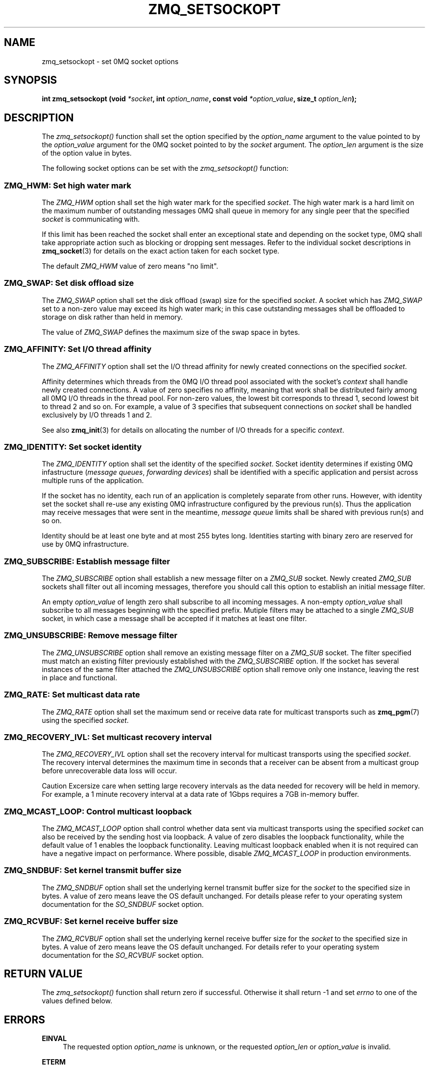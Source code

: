.\"     Title: zmq_setsockopt
.\"    Author: 
.\" Generator: DocBook XSL Stylesheets v1.73.2 <http://docbook.sf.net/>
.\"      Date: 08/25/2010
.\"    Manual: 0MQ Manual
.\"    Source: 0MQ 2.0.8
.\"
.TH "ZMQ_SETSOCKOPT" "3" "08/25/2010" "0MQ 2\&.0\&.8" "0MQ Manual"
.\" disable hyphenation
.nh
.\" disable justification (adjust text to left margin only)
.ad l
.SH "NAME"
zmq_setsockopt \- set 0MQ socket options
.SH "SYNOPSIS"
\fBint zmq_setsockopt (void \fR\fB\fI*socket\fR\fR\fB, int \fR\fB\fIoption_name\fR\fR\fB, const void \fR\fB\fI*option_value\fR\fR\fB, size_t \fR\fB\fIoption_len\fR\fR\fB);\fR
.sp
.SH "DESCRIPTION"
The \fIzmq_setsockopt()\fR function shall set the option specified by the \fIoption_name\fR argument to the value pointed to by the \fIoption_value\fR argument for the 0MQ socket pointed to by the \fIsocket\fR argument\&. The \fIoption_len\fR argument is the size of the option value in bytes\&.
.sp
The following socket options can be set with the \fIzmq_setsockopt()\fR function:
.sp
.SS "ZMQ_HWM: Set high water mark"
The \fIZMQ_HWM\fR option shall set the high water mark for the specified \fIsocket\fR\&. The high water mark is a hard limit on the maximum number of outstanding messages 0MQ shall queue in memory for any single peer that the specified \fIsocket\fR is communicating with\&.
.sp
If this limit has been reached the socket shall enter an exceptional state and depending on the socket type, 0MQ shall take appropriate action such as blocking or dropping sent messages\&. Refer to the individual socket descriptions in \fBzmq_socket\fR(3) for details on the exact action taken for each socket type\&.
.sp
The default \fIZMQ_HWM\fR value of zero means "no limit"\&.
.sp
.TS
tab(:);
lt lt
lt lt
lt lt
lt lt.
T{
Option value type
.sp
T}:T{
uint64_t
.sp
T}
T{
Option value unit
.sp
T}:T{
messages
.sp
T}
T{
Default value
.sp
T}:T{
0
.sp
T}
T{
Applicable socket types
.sp
T}:T{
all
.sp
T}
.TE
.sp
.SS "ZMQ_SWAP: Set disk offload size"
The \fIZMQ_SWAP\fR option shall set the disk offload (swap) size for the specified \fIsocket\fR\&. A socket which has \fIZMQ_SWAP\fR set to a non\-zero value may exceed its high water mark; in this case outstanding messages shall be offloaded to storage on disk rather than held in memory\&.
.sp
The value of \fIZMQ_SWAP\fR defines the maximum size of the swap space in bytes\&.
.sp
.TS
tab(:);
lt lt
lt lt
lt lt
lt lt.
T{
Option value type
.sp
T}:T{
int64_t
.sp
T}
T{
Option value unit
.sp
T}:T{
bytes
.sp
T}
T{
Default value
.sp
T}:T{
0
.sp
T}
T{
Applicable socket types
.sp
T}:T{
all
.sp
T}
.TE
.sp
.SS "ZMQ_AFFINITY: Set I/O thread affinity"
The \fIZMQ_AFFINITY\fR option shall set the I/O thread affinity for newly created connections on the specified \fIsocket\fR\&.
.sp
Affinity determines which threads from the 0MQ I/O thread pool associated with the socket\(cqs \fIcontext\fR shall handle newly created connections\&. A value of zero specifies no affinity, meaning that work shall be distributed fairly among all 0MQ I/O threads in the thread pool\&. For non\-zero values, the lowest bit corresponds to thread 1, second lowest bit to thread 2 and so on\&. For example, a value of 3 specifies that subsequent connections on \fIsocket\fR shall be handled exclusively by I/O threads 1 and 2\&.
.sp
See also \fBzmq_init\fR(3) for details on allocating the number of I/O threads for a specific \fIcontext\fR\&.
.sp
.TS
tab(:);
lt lt
lt lt
lt lt
lt lt.
T{
Option value type
.sp
T}:T{
uint64_t
.sp
T}
T{
Option value unit
.sp
T}:T{
N/A (bitmap)
.sp
T}
T{
Default value
.sp
T}:T{
0
.sp
T}
T{
Applicable socket types
.sp
T}:T{
N/A
.sp
T}
.TE
.sp
.SS "ZMQ_IDENTITY: Set socket identity"
The \fIZMQ_IDENTITY\fR option shall set the identity of the specified \fIsocket\fR\&. Socket identity determines if existing 0MQ infastructure (\fImessage queues\fR, \fIforwarding devices\fR) shall be identified with a specific application and persist across multiple runs of the application\&.
.sp
If the socket has no identity, each run of an application is completely separate from other runs\&. However, with identity set the socket shall re\-use any existing 0MQ infrastructure configured by the previous run(s)\&. Thus the application may receive messages that were sent in the meantime, \fImessage queue\fR limits shall be shared with previous run(s) and so on\&.
.sp
Identity should be at least one byte and at most 255 bytes long\&. Identities starting with binary zero are reserved for use by 0MQ infrastructure\&.
.sp
.TS
tab(:);
lt lt
lt lt
lt lt
lt lt.
T{
Option value type
.sp
T}:T{
binary data
.sp
T}
T{
Option value unit
.sp
T}:T{
N/A
.sp
T}
T{
Default value
.sp
T}:T{
NULL
.sp
T}
T{
Applicable socket types
.sp
T}:T{
all
.sp
T}
.TE
.sp
.SS "ZMQ_SUBSCRIBE: Establish message filter"
The \fIZMQ_SUBSCRIBE\fR option shall establish a new message filter on a \fIZMQ_SUB\fR socket\&. Newly created \fIZMQ_SUB\fR sockets shall filter out all incoming messages, therefore you should call this option to establish an initial message filter\&.
.sp
An empty \fIoption_value\fR of length zero shall subscribe to all incoming messages\&. A non\-empty \fIoption_value\fR shall subscribe to all messages beginning with the specified prefix\&. Mutiple filters may be attached to a single \fIZMQ_SUB\fR socket, in which case a message shall be accepted if it matches at least one filter\&.
.sp
.TS
tab(:);
lt lt
lt lt
lt lt
lt lt.
T{
Option value type
.sp
T}:T{
binary data
.sp
T}
T{
Option value unit
.sp
T}:T{
N/A
.sp
T}
T{
Default value
.sp
T}:T{
N/A
.sp
T}
T{
Applicable socket types
.sp
T}:T{
ZMQ_SUB
.sp
T}
.TE
.sp
.SS "ZMQ_UNSUBSCRIBE: Remove message filter"
The \fIZMQ_UNSUBSCRIBE\fR option shall remove an existing message filter on a \fIZMQ_SUB\fR socket\&. The filter specified must match an existing filter previously established with the \fIZMQ_SUBSCRIBE\fR option\&. If the socket has several instances of the same filter attached the \fIZMQ_UNSUBSCRIBE\fR option shall remove only one instance, leaving the rest in place and functional\&.
.sp
.TS
tab(:);
lt lt
lt lt
lt lt
lt lt.
T{
Option value type
.sp
T}:T{
binary data
.sp
T}
T{
Option value unit
.sp
T}:T{
N/A
.sp
T}
T{
Default value
.sp
T}:T{
N/A
.sp
T}
T{
Applicable socket types
.sp
T}:T{
ZMQ_SUB
.sp
T}
.TE
.sp
.SS "ZMQ_RATE: Set multicast data rate"
The \fIZMQ_RATE\fR option shall set the maximum send or receive data rate for multicast transports such as \fBzmq_pgm\fR(7) using the specified \fIsocket\fR\&.
.sp
.TS
tab(:);
lt lt
lt lt
lt lt
lt lt.
T{
Option value type
.sp
T}:T{
int64_t
.sp
T}
T{
Option value unit
.sp
T}:T{
kilobits per second
.sp
T}
T{
Default value
.sp
T}:T{
100
.sp
T}
T{
Applicable socket types
.sp
T}:T{
all, when using multicast transports
.sp
T}
.TE
.sp
.SS "ZMQ_RECOVERY_IVL: Set multicast recovery interval"
The \fIZMQ_RECOVERY_IVL\fR option shall set the recovery interval for multicast transports using the specified \fIsocket\fR\&. The recovery interval determines the maximum time in seconds that a receiver can be absent from a multicast group before unrecoverable data loss will occur\&.
.sp
.sp
.it 1 an-trap
.nr an-no-space-flag 1
.nr an-break-flag 1
.br
Caution
Excersize care when setting large recovery intervals as the data needed for recovery will be held in memory\&. For example, a 1 minute recovery interval at a data rate of 1Gbps requires a 7GB in\-memory buffer\&.
.sp
.TS
tab(:);
lt lt
lt lt
lt lt
lt lt.
T{
Option value type
.sp
T}:T{
int64_t
.sp
T}
T{
Option value unit
.sp
T}:T{
seconds
.sp
T}
T{
Default value
.sp
T}:T{
10
.sp
T}
T{
Applicable socket types
.sp
T}:T{
all, when using multicast transports
.sp
T}
.TE
.sp
.SS "ZMQ_MCAST_LOOP: Control multicast loopback"
The \fIZMQ_MCAST_LOOP\fR option shall control whether data sent via multicast transports using the specified \fIsocket\fR can also be received by the sending host via loopback\&. A value of zero disables the loopback functionality, while the default value of 1 enables the loopback functionality\&. Leaving multicast loopback enabled when it is not required can have a negative impact on performance\&. Where possible, disable \fIZMQ_MCAST_LOOP\fR in production environments\&.
.sp
.TS
tab(:);
lt lt
lt lt
lt lt
lt lt.
T{
Option value type
.sp
T}:T{
int64_t
.sp
T}
T{
Option value unit
.sp
T}:T{
boolean
.sp
T}
T{
Default value
.sp
T}:T{
1
.sp
T}
T{
Applicable socket types
.sp
T}:T{
all, when using multicast transports
.sp
T}
.TE
.sp
.SS "ZMQ_SNDBUF: Set kernel transmit buffer size"
The \fIZMQ_SNDBUF\fR option shall set the underlying kernel transmit buffer size for the \fIsocket\fR to the specified size in bytes\&. A value of zero means leave the OS default unchanged\&. For details please refer to your operating system documentation for the \fISO_SNDBUF\fR socket option\&.
.sp
.TS
tab(:);
lt lt
lt lt
lt lt
lt lt.
T{
Option value type
.sp
T}:T{
uint64_t
.sp
T}
T{
Option value unit
.sp
T}:T{
bytes
.sp
T}
T{
Default value
.sp
T}:T{
0
.sp
T}
T{
Applicable socket types
.sp
T}:T{
all
.sp
T}
.TE
.sp
.SS "ZMQ_RCVBUF: Set kernel receive buffer size"
The \fIZMQ_RCVBUF\fR option shall set the underlying kernel receive buffer size for the \fIsocket\fR to the specified size in bytes\&. A value of zero means leave the OS default unchanged\&. For details refer to your operating system documentation for the \fISO_RCVBUF\fR socket option\&.
.sp
.TS
tab(:);
lt lt
lt lt
lt lt
lt lt.
T{
Option value type
.sp
T}:T{
uint64_t
.sp
T}
T{
Option value unit
.sp
T}:T{
bytes
.sp
T}
T{
Default value
.sp
T}:T{
0
.sp
T}
T{
Applicable socket types
.sp
T}:T{
all
.sp
T}
.TE
.sp
.SH "RETURN VALUE"
The \fIzmq_setsockopt()\fR function shall return zero if successful\&. Otherwise it shall return \-1 and set \fIerrno\fR to one of the values defined below\&.
.sp
.SH "ERRORS"
.PP
\fBEINVAL\fR
.RS 4
The requested option
\fIoption_name\fR
is unknown, or the requested
\fIoption_len\fR
or
\fIoption_value\fR
is invalid\&.
.RE
.PP
\fBETERM\fR
.RS 4
The 0MQ
\fIcontext\fR
associated with the specified
\fIsocket\fR
was terminated\&.
.RE
.PP
\fBEFAULT\fR
.RS 4
The provided
\fIsocket\fR
was not valid (NULL)\&.
.RE
.SH "EXAMPLE"
.PP
\fBSubscribing to messages on a ZMQ_SUB socket\fR. 
.sp
.RS 4
.nf
/* Subscribe to all messages */
rc = zmq_setsockopt (socket, ZMQ_SUBSCRIBE, "", 0);
assert (rc == 0);
/* Subscribe to messages prefixed with "ANIMALS\&.CATS" */
rc = zmq_setsockopt (socket, ZMQ_SUBSCRIBE, "ANIMALS\&.CATS", 12);
.fi
.RE
.PP
\fBSetting I/O thread affinity\fR. 
.sp
.RS 4
.nf
int64_t affinity;
/* Incoming connections on TCP port 5555 shall be handled by I/O thread 1 */
affinity = 1;
rc = zmq_setsockopt (socket, ZMQ_AFFINITY, &affinity, sizeof affinity);
assert (rc);
rc = zmq_bind (socket, "tcp://lo:5555");
assert (rc);
/* Incoming connections on TCP port 5556 shall be handled by I/O thread 2 */
affinity = 2;
rc = zmq_setsockopt (socket, ZMQ_AFFINITY, &affinity, sizeof affinity);
assert (rc);
rc = zmq_bind (socket, "tcp://lo:5556");
assert (rc);
.fi
.RE
.sp
.SH "SEE ALSO"
\fBzmq_getsockopt\fR(3) \fBzmq_socket\fR(3) \fBzmq\fR(7)
.sp
.SH "AUTHORS"
The 0MQ reference manual was written by Martin Lucina <\fImato@kotelna\&.sk\fR\&[1]>, Martin Sustrik <\fIsustrik@250bpm\&.com\fR\&[2]>, and Pieter Hintjens <\fIph@imatix\&.com\fR\&[3]>\&.
.sp
.SH "RESOURCES"
Main web site: \fIhttp://www\&.zeromq\&.org/\fR
.sp
Report bugs to the 0MQ development mailing list: <\fIzeromq\-dev@lists\&.zeromq\&.org\fR\&[4]>
.sp
.SH "COPYRIGHT"
Copyright (c) 2007\-2010 iMatix Corporation and contributors\&. License LGPLv3+: GNU LGPL 3 or later <\fIhttp://gnu\&.org/licenses/lgpl\&.html\fR>\&. This is free software: you are free to change it and redistribute it\&. There is NO WARRANTY, to the extent permitted by law\&. For details see the files COPYING and COPYING\&.LESSER included with the 0MQ distribution\&.
.sp
.SH "NOTES"
.IP " 1." 4
mato@kotelna.sk
.RS 4
\%mailto:mato@kotelna.sk
.RE
.IP " 2." 4
sustrik@250bpm.com
.RS 4
\%mailto:sustrik@250bpm.com
.RE
.IP " 3." 4
ph@imatix.com
.RS 4
\%mailto:ph@imatix.com
.RE
.IP " 4." 4
zeromq-dev@lists.zeromq.org
.RS 4
\%mailto:zeromq-dev@lists.zeromq.org
.RE
